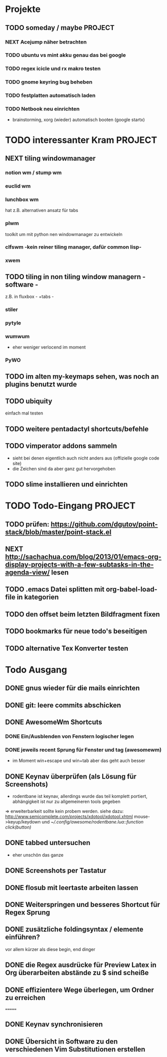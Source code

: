 * Projekte
** TODO someday / maybe						    :PROJECT:
*** NEXT Acejump näher betrachten
*** TODO ubuntu vs mint akku genau das bei google
*** TODO regex icicle und rx makro testen
*** TODO gnome keyring bug beheben
*** TODO festplatten automatisch laden 
*** TODO Netbook neu einrichten
- brainstorming, xorg (wieder) automatisch booten (google startx)
* TODO interessanter Kram					    :PROJECT:
** NEXT tiling windowmanager
*** notion wm / stump wm
*** euclid wm
*** lunchbox wm 
    hat z.B. alternativen ansatz für tabs
*** plwm
    toolkit um mit python nen windowmanager zu entwickeln

*** clfswm -kein reiner tiling manager, dafür common lisp-
*** xwem
** TODO tiling in non tiling window managern - software -
   z.B. in fluxbox - +tabs -
*** stiler
*** pytyle
*** wumwum 
    - eher weniger verlocend im moment
*** PyWO
** TODO im alten my-keymaps sehen, was noch an plugins benutzt wurde
** TODO ubiquity
   einfach mal testen

** TODO weitere pentadactyl shortcuts/befehle
** TODO vimperator addons sammeln
   - sieht bei denen eigentlich auch nicht anders aus (offizielle google code site)
   - die Zeichen sind da aber ganz gut hervorgehoben
** TODO slime installieren und einrichten
* TODO Todo-Eingang						    :PROJECT:
** TODO prüfen: https://github.com/dgutov/point-stack/blob/master/point-stack.el
** NEXT http://sachachua.com/blog/2013/01/emacs-org-display-projects-with-a-few-subtasks-in-the-agenda-view/ lesen
** TODO .emacs Datei splitten mit org-babel-load-file in kategorien
** TODO den offset beim letzten Bildfragment fixen
** TODO bookmarks für neue todo's beseitigen
** TODO alternative Tex Konverter testen
* Todo Ausgang
** DONE gnus wieder für die mails einrichten
** DONE git: leere commits abschicken
** DONE AwesomeWm Shortcuts
*** DONE Ein/Ausblenden von Fenstern logischer legen
*** DONE jeweils recent Sprung für Fenster und tag (awesomewm)
    - im Moment win+escape und win+tab aber das geht auch besser
** DONE Keynav überprüfen (als Lösung für Screenshots)
   - rodentbane ist keynav, allerdings wurde das teil 
     komplett portiert, abhängigkeit ist nur zu allgemeineren
     tools gegeben
   => erweiterbarkeit sollte kein probem werden.
   siehe dazu: http://www.semicomplete.com/projects/xdotool/xdotool.xhtml
   mouse->keyup/keydown
   und [[~/.config/awesome/rodentbane.lua::function click(button)]]
** DONE tabbed untersuchen
   - eher unschön das ganze
** DONE Screenshots per Tastatur
** DONE flosub mit leertaste arbeiten lassen
** DONE Weiterspringen und besseres Shortcut für Regex Sprung
** DONE zusätzliche foldingsyntax / elemente einführen?
   vor allem kürzer als diese begin, end dinger
** DONE die Regex ausdrücke für Preview Latex in Org überarbeiten abstände zu $ sind scheiße
** DONE effizientere Wege überlegen, um Ordner zu erreichen
=======
** DONE Keynav synchronisieren
** DONE Übersicht in Software zu den verschiedenen Vim Substitutionen erstellen
